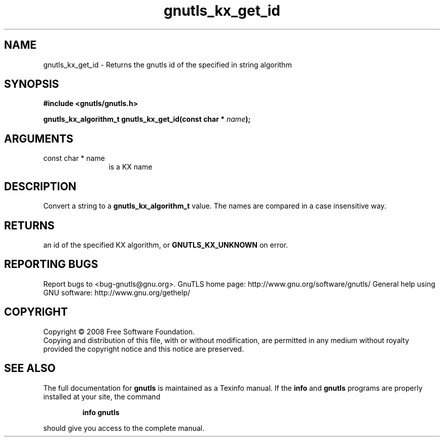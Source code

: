 .\" DO NOT MODIFY THIS FILE!  It was generated by gdoc.
.TH "gnutls_kx_get_id" 3 "2.8.6" "gnutls" "gnutls"
.SH NAME
gnutls_kx_get_id \- Returns the gnutls id of the specified in string algorithm
.SH SYNOPSIS
.B #include <gnutls/gnutls.h>
.sp
.BI "gnutls_kx_algorithm_t gnutls_kx_get_id(const char * " name ");"
.SH ARGUMENTS
.IP "const char * name" 12
is a KX name
.SH "DESCRIPTION"
Convert a string to a \fBgnutls_kx_algorithm_t\fP value.  The names are
compared in a case insensitive way.
.SH "RETURNS"
an id of the specified KX algorithm, or \fBGNUTLS_KX_UNKNOWN\fP
on error.
.SH "REPORTING BUGS"
Report bugs to <bug-gnutls@gnu.org>.
GnuTLS home page: http://www.gnu.org/software/gnutls/
General help using GNU software: http://www.gnu.org/gethelp/
.SH COPYRIGHT
Copyright \(co 2008 Free Software Foundation.
.br
Copying and distribution of this file, with or without modification,
are permitted in any medium without royalty provided the copyright
notice and this notice are preserved.
.SH "SEE ALSO"
The full documentation for
.B gnutls
is maintained as a Texinfo manual.  If the
.B info
and
.B gnutls
programs are properly installed at your site, the command
.IP
.B info gnutls
.PP
should give you access to the complete manual.
